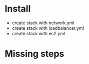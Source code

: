 
* Install
+ create stack with network.yml
+ create stack with loadbalancer.yml
+ create stack with ec2.yml


* Missing steps
